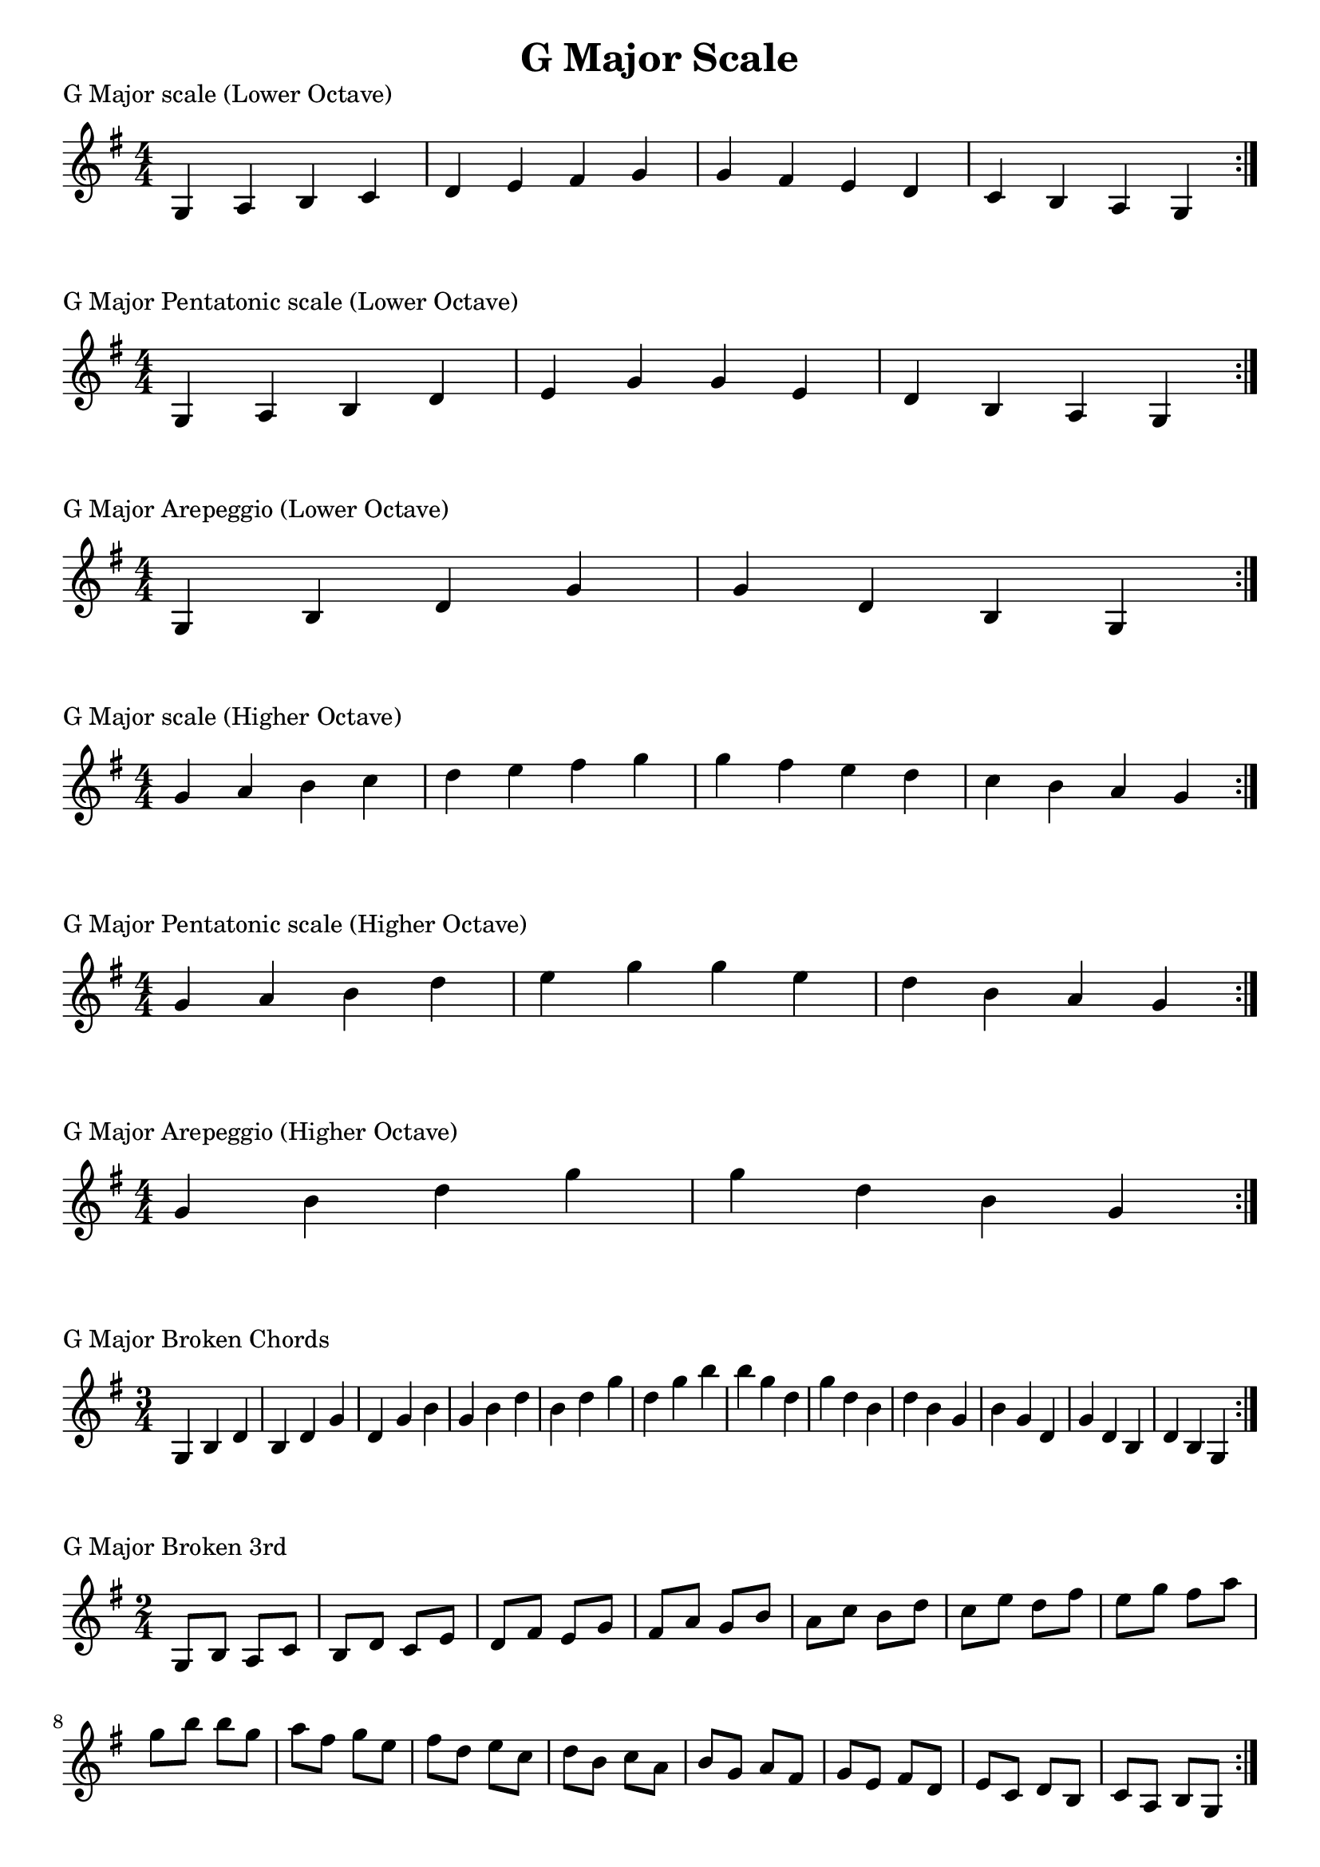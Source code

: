 \header {
  title = "G Major Scale"
}

%\version "2.19.82"


global = {
    \key g \major
    \numericTimeSignature
    \time 4/4
}

vara = {
    \key g \major
    \numericTimeSignature
    \time 3/4
}

varb = {
    \key g \major
    \numericTimeSignature
    \time 2/4
}

\markup{"G Major scale (Lower Octave)"}
\score {{
    \global
    \relative c' {
       g a b c d e fis g g fis e d c b a g
        \bar ":|."
    }
}
}

\markup{"G Major Pentatonic scale (Lower Octave)"}
\score {{
    \global
    \relative c' {
       g a b d e g g e d b a g
        \bar ":|."
    }
}
}

\markup{"G Major Arepeggio (Lower Octave)"}
\score {{
    \global
    \relative c' {
       g b d g g d b g
        \bar ":|."
    }
}
}

\markup{"G Major scale (Higher Octave)"}
\score {{
    \global
    \relative c'' {
       g a b c d e fis g g fis e d c b a g
        \bar ":|."
    }
}
}

\markup{"G Major Pentatonic scale (Higher Octave)"}
\score {{
    \global
    \relative c'' {
       g a b d e g g e d b a g
        \bar ":|."
    }
}
}

\markup{"G Major Arepeggio (Higher Octave)"}
\score {{
    \global
    \relative c'' {
       g b d g g d b g
        \bar ":|."
    }
}
}

\markup{"G Major Broken Chords"}
\score {{
    \vara
    \relative c' {
       g b d
       b d g
       d g b
       g b d
       b d g
       d g b
       b g d
       g d b
       d b g
       b g d
       g d b
       d b g
        \bar ":|."
    }
}
}

\markup{"G Major Broken 3rd"}
\score {{
    \varb
     \relative c' {
       g8 b
       a c
       b d
       c e
       d fis
       e g
       fis a
       g b
       a c
       b d
       c e
       d fis
       e g
       fis a
       g b

        b g       
        a fis       
        g e       
        fis d       
        e c       
        d b       
        c a       
        b g       
        a fis
        g e       
        fis d       
        e c       
        d b       
        c a       
        b g

       

        \bar ":|."
    }
}
}

\markup{"G Major sequence"}
\score {{
    \global
     \relative c' {
       g8 a b c
        a b c d
        b c d e
        c d e fis
        d e fis g
        e fis g a
        fis g a b
        g a b c
        a b c d
        b c d e
        c d e fis
        d e fis g
        e fis g a
        fis g a b

        b a g fis        
        a g fis e        
        g fis e d        
        fis e d c        
        e d c b        
        d c b a        
        c b a g        
        b a g fis        
        a g fis e        
        g fis e d        
        fis e d c        
        e d c b        
        d c b a        
        c b a g


        \bar ":|."
    }
}
}

\markup{"Rythym Pattern "}
\score {{
    \global
     {
       a'4 \downbow a' \upbow a'\downbow a' \upbow \bar "||" 
       a' \downbow (a') a' \upbow (a')  \bar "||"
        a' \downbow (a' a' a')  a'\upbow  (a' a' a')\bar "||"
        \bar ":|."
    }
}
}

\markup{"G Major Keys "}
\score {{
    \global
     \relative c' {
       g4 a b c | d e fis g | a g fis e | d c b a  \bar "||" \break
        a b c d | e fis g a | b a g fis | e d c b  \bar "||" \break
        b c d e | fis g a b | c b a g | fis e d c  \bar "||" \break
        c d e fis | g a b c | d c b a | g fis e d  \bar "||" \break
        d e fis g | a b c d | e d c b | a g fis e  \bar "||" \break
        e fis g a | b c d e | fis e d c | b a g fis  \bar "||" \break
        fis g a b | c d e fis | g fis e d | c b a g  \bar "||" \break
        g a b c | d e fis g | a g fis e | d c b a  \bar "||" \break
        a b c d | e fis g a | g a g fis | e d c b  
        \bar ":|."
    }
}
}


\markup{"G Major scale (2 Octave)"}
\score {{
    \global
    \relative c' {
       g2 a4 b c d e fis g2 a4 b c d e fis g2 g2 fis4 e d c b a g2 fis4 e d c b a g2
        \bar ":|."
    }
}
}

\markup{"G Major Pentatonic scale (2 Octave)"}
\score {{
    \global
    \relative c' {
       g2 a4 b d e g2 a4 b d e g2 g2 e4 d b a g2 e4 d b a g2
        \bar ":|."
    }
}
}

\markup{"G Major Arepeggio (2 Octave)"}
\score {{
    \global
    \relative c' {
       g2 b4 d g2 b4 d g2 g2 d4 b g2 d4 b g2
        \bar ":|."
    }
}
}
\layout {
    indent = #0
    ragged-last = ##f
}
